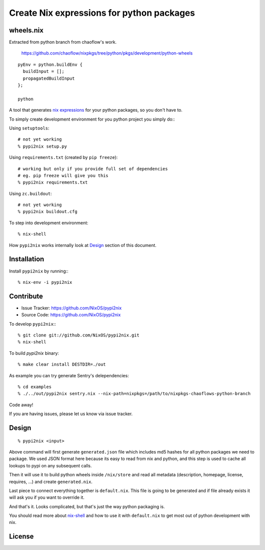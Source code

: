 Create Nix expressions for python packages
==========================================


wheels.nix
----------

Extracted from python branch from chaoflow's work.

    https://github.com/chaoflow/nixpkgs/tree/python/pkgs/development/python-wheels

::

    pyEnv = python.buildEnv {
      buildInput = [];
      propagatedBuildInput
    };

    python






A tool that generates `nix expressions`_ for your python packages, so you
don't have to.

To simply create development environment for you python project you
simply do:::

Using ``setuptools``::

    # not yet working
    % pypi2nix setup.py

Using ``requirements.txt`` (created by ``pip freeze``)::

    # working but only if you provide full set of dependencies
    # eg. pip freeze will give you this
    % pypi2nix requirements.txt

Using ``zc.buildout``::

    # not yet working
    % pypi2nix buildout.cfg

To step into development environment::

    % nix-shell

How ``pypi2nix`` works internally look at `Design`_ section of this document.


Installation
------------

Install ``pypi2nix`` by running:::

    % nix-env -i pypi2nix


Contribute
----------

- Issue Tracker: https://github.com/NixOS/pypi2nix
- Source Code: https://github.com/NixOS/pypi2nix

To develop ``pypi2nix``:::

    % git clone git://github.com/NixOS/pypi2nix.git
    % nix-shell

To build `pypi2nix` binary::

    % make clear install DESTDIR=./out

As example you can try generate Sentry's delependencies::

    % cd examples
    % ./../out/pypi2nix sentry.nix --nix-path=nixpkgs=/path/to/nixpkgs-chaoflows-python-branch

Code away!

If you are having issues, please let us know via issue tracker.


Design
------

::

    % pypi2nix <input>

Above command will first generate ``generated.json`` file which includes md5
hashes for all python packages we need to package. We used JSON format here
because its easy to read from nix and python, and this step is used to cache
all lookups to pypi on any subsequent calls.

Then it will use it to build python wheels inside ``/nix/store`` and read all
metadata (description, homepage, license, requires, ...) and create
``generated.nix``.

Last piece to connect everything together is ``default.nix``. This file is
going to be generated and if file already exists it will ask you if you want to
override it.

And that's it. Looks complicated, but that's just the way python packaging is.

You should read more about `nix-shell`_ and how to use it with ``default.nix``
to get most out of python development with nix.


License
-------

.. _`nix expressions`: http://nixos.org/nix/manual/#chap-writing-nix-expressions
.. _`nixpkgs`: https://github.com/NixOS/nixpkgs
.. _`nix-shell`: http://nixos.org/nix/manual/#sec-nix-shell
